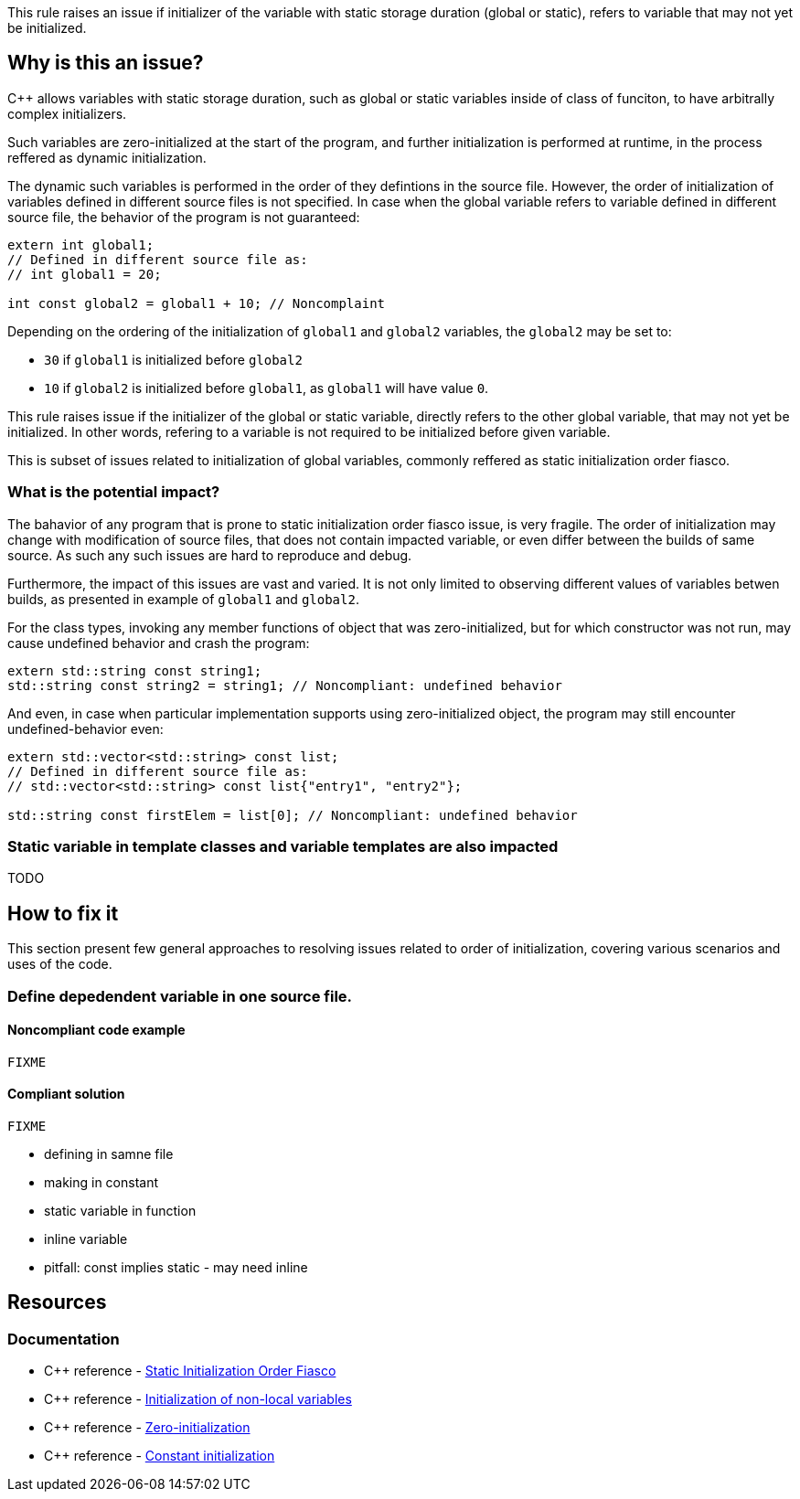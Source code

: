 This rule raises an issue if initializer of the variable with static storage duration (global or static),
refers to variable that may not yet be initialized. 

== Why is this an issue?

{cpp} allows variables with static storage duration, 
such as global or static variables inside of class of funciton,
to have arbitrally complex initializers.

Such variables are zero-initialized at the start of the program,
and further initialization is performed at runtime,
in the process reffered as dynamic initialization.

The dynamic such variables is performed in the order of they defintions in the source file.
However, the order of initialization of variables defined in different source files is not specified.
In case when the global variable refers to variable defined in different source file,
the behavior of the program is not guaranteed:

[source,cpp]
----
extern int global1;
// Defined in different source file as:
// int global1 = 20;

int const global2 = global1 + 10; // Noncomplaint 
----

Depending on the ordering of the initialization of `global1` and `global2` variables,
the `global2` may be set to:

* `30` if `global1` is initialized before `global2`
* `10` if `global2` is initialized before `global1`, as `global1` will have value `0`.

This rule raises issue if the initializer of the global or static variable,
directly refers to the other global variable, that may not yet be initialized.
In other words, refering to a variable is not required to be initialized before given variable.

This is subset of issues related to initialization of global variables,
commonly reffered as static initialization order fiasco.

=== What is the potential impact?

The bahavior of any program that is prone to static initialization order fiasco issue,
is very fragile. 
The order of initialization may change with modification of source files, 
that does not contain impacted variable, or even differ between the builds of same source.
As such any such issues are hard to reproduce and debug.

Furthermore, the impact of this issues are vast and varied.
It is not only limited to observing different values of variables betwen builds,
as presented in example of `global1` and `global2`.

For the class types, invoking any member functions of object that was zero-initialized,
but for which constructor was not run, may cause undefined behavior and crash the program:

[source,cpp]
----
extern std::string const string1;
std::string const string2 = string1; // Noncompliant: undefined behavior
----

And even, in case when particular implementation supports using zero-initialized object,
the program may still encounter undefined-behavior even:

[source,cpp]
----
extern std::vector<std::string> const list;
// Defined in different source file as:
// std::vector<std::string> const list{"entry1", "entry2"};

std::string const firstElem = list[0]; // Noncompliant: undefined behavior
----

=== Static variable in template classes and variable templates are also impacted

TODO

== How to fix it

This section present few general approaches to resolving issues related to order of initialization,
covering various scenarios and uses of the code.

=== Define depedendent variable in one source file.

 

==== Noncompliant code example

[source,cpp,diff-id=1,diff-type=noncompliant]
----
FIXME
----

==== Compliant solution

[source,cpp,diff-id=1,diff-type=compliant]
----
FIXME
----


* defining in samne file
* making in constant
* static variable in function
* inline variable

* pitfall: const implies static - may need inline



//=== How does this work?

//=== Pitfalls

//=== Going the extra mile


== Resources

=== Documentation

* {cpp} reference - https://en.cppreference.com/w/cpp/language/siof[Static Initialization Order Fiasco]
* {cpp} reference - https://en.cppreference.com/w/cpp/language/initialization#Non-local_variables[Initialization of non-local variables]
* {cpp} reference - https://en.cppreference.com/w/cpp/language/zero_initialization[Zero-initialization]
* {cpp} reference - https://en.cppreference.com/w/cpp/language/constant_initialization[Constant initialization]
